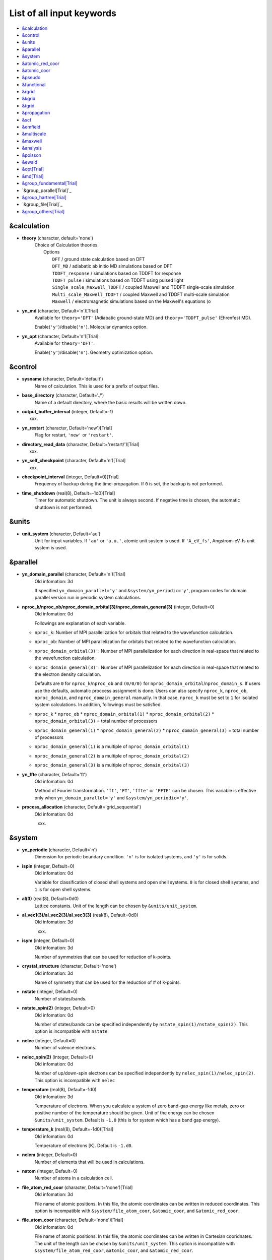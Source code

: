 .. _List of all input keywords:

List of all input keywords
==========================

-  `&calculation`_
-  `&control`_
-  `&units`_
-  `&parallel`_
-  `&system`_
-  `&atomic_red_coor`_
-  `&atomic_coor`_
-  `&pseudo`_
-  `&functional`_
-  `&rgrid`_
-  `&kgrid`_
-  `&tgrid`_
-  `&propagation`_
-  `&scf`_
-  `&emfield`_
-  `&multiscale`_
-  `&maxwell`_
-  `&analysis`_
-  `&poisson`_
-  `&ewald`_
-  `&opt[Trial]`_
-  `&md[Trial]`_
-  `&group_fundamental[Trial]`_
-  `&group_parallel[Trial]`_  
-  `&group_hartree[Trial]`_ 
-  `&group_file[Trial]`_
-  `&group_others[Trial]`_


&calculation
------------

- **theory** (character, default='none')
   | Choice of Calculation theories.
   |  Options
   |    ``DFT``  / ground state calculation based on DFT
   |    ``DFT_MD``  / adiabatic ab initio MD simulations based on DFT
   |    ``TDDFT_response``  / simulations based on TDDFT for response
   |    ``TDDFT_pulse``  / simulations based on TDDFT using pulsed light
   |    ``Single_scale_Maxwell_TDDFT``  / coupled Maxwell and TDDFT single-scale simulation
   |    ``Multi_scale_Maxwell_TDDFT``  / coupled Maxwell and TDDFT multi-scale simulation
   |    ``Maxwell``  / electromagnetic simulations based on the Maxwell's equations (o

- **yn_md** (character, Default='n')[Trial]
   | Available for ``theory='DFT'`` (Adiabatic ground-state MD) and ``theory='TDDFT_pulse'`` (Ehrenfest MD).
   Enable(``'y'``)/disable(``'n'``). Molecular dynamics option.

- **yn_opt** (character, Default='n')[Trial]
   | Available for ``theory='DFT'``.
   Enable(``'y'``)/disable(``'n'``). Geometry optimization option.


&control
--------

- **sysname** (character, Default='default')
   Name of calculation. This is used for a prefix of output files.

- **base_directory** (character, Default='./')
   Name of a default directory, where the basic results will be written down.

- **output_buffer_interval** (integer, Default=-1)
   xxx.

- **yn_restart** (character, Default='new')[Trial]
   Flag for restart, ``'new'`` or ``'restart'``.

- **directory_read_data** (character, Default='restart/')[Trial]
   xxx.

- **yn_self_checkpoint** (character, Default='n')[Trial]
   xxx.

- **checkpoint_interval** (integer, Default=0)[Trial]
   Frequency of backup during the time-propagation. 
   If ``0`` is set, the backup is not performed.

- **time_shutdown** (real(8), Default=-1d0)[Trial]
   Timer for automatic shutdown. The unit is always second.
   If negative time is chosen, the automatic shutdown is not performed.

&units
------

- **unit_system** (character, Default='au')
   Unit for input variables. 
   If ``'au'`` or ``'a.u.'``, atomic unit system is used. 
   If ``'A_eV_fs'``, Angstrom-eV-fs unit system is used. 


&parallel
---------

- **yn_domain_parallel** (character, Default='n')[Trial]
   | Old infomation: 3d
   If specified ``yn_domain_parallel='y'`` and ``&system/yn_periodic='y'``, program codes for domain parallel version run in periodic system calculations.

- **nproc_k/nproc_ob/nproc_domain_orbital(3)/nproc_domain_general(3)** (integer, Default=0)
   | Old infomation: 0d
   Followings are explanation of each variable.

  - ``nproc_k``: Number of MPI parallelization for orbitals that related to the wavefunction calculation.
  - ``nproc_ob``: Number of MPI parallelization for orbitals that related to the wavefunction calculation.
  - ``nproc_domain_orbital(3)'``: Number of MPI parallelization for each direction in real-space that related to the wavefunction calculation. 
  - ``nproc_domain_general(3)'``: Number of MPI parallelization for each direction in real-space that related to the electron density calculation. 

    Defaults are ``0`` for ``nproc_k``/``nproc_ob`` and ``(0/0/0)`` for ``nproc_domain_orbital``/``nproc_domain_s``. If users use the defaults, automatic proccess assignment is done. Users can also specify ``nproc_k``, ``nproc_ob``, ``nproc_domain``, and ``nproc_domain_general`` manually. In that case, ``nproc_k`` must be set to ``1`` for isolated system calculations. In addition, followings must be satisfied.

  - ``nproc_k`` \* ``nproc_ob`` \* ``nproc_domain_orbital(1)`` \* ``nproc_domain_orbital(2)`` \* ``nproc_domain_orbital(3)`` \= total number of processors
  - ``nproc_domain_general(1)`` \* ``nproc_domain_general(2)`` \* ``nproc_domain_general(3)`` \= total number of processors
  - ``nproc_domain_general(1)`` is a multiple of ``nproc_domain_orbital(1)``
  - ``nproc_domain_general(2)`` is a multiple of ``nproc_domain_orbital(2)``
  - ``nproc_domain_general(3)`` is a multiple of ``nproc_domain_orbital(3)``

- **yn_ffte** (character, Default='ft')
   | Old infomation: 0d
   Method of Fourier transformation.  ``'ft'``,  ``'FT'``, ``'ffte'`` or ``'FFTE'`` can be chosen.
   This variable is effective only when ``yn_domain_parallel='y'`` and ``&system/yn_periodic='y'``.

- **process_allocation** (character, Default='grid_sequential')
   | Old infomation: 0d
   xxx.


&system 
-------

- **yn_periodic** (character, Default='n')
   Dimension for periodic boundary condition.
   ``'n'`` is for isolated systems, and 
   ``'y'`` is for solids.

- **ispin** (integer, Default=0)
   | Old infomation: 0d
   Variable for classification of closed shell systems and open shell systems.
   ``0`` is for closed shell systems, and
   ``1`` is for open shell systems.

- **al(3)** (real(8), Default=0d0)
   Lattice constants. Unit of the length can be chosen by ``&units/unit_system``.

- **al_vec1(3)/al_vec2(3)/al_vec3(3)** (real(8), Default=0d0)
   | Old infomation: 3d
   xxx.

- **isym** (integer, Default=0)
   | Old infomation: 3d
   Number of symmetries that can be used for reduction of k-points.

- **crystal_structure** (character, Default='none')
   | Old infomation: 3d
   Name of symmetry that can be used for the reduction of # of k-points.

- **nstate** (integer, Default=0)
   Number of states/bands.

- **nstate_spin(2)** (integer, Default=0)
   | Old infomation: 0d
   Number of states/bands can be specified independently by ``nstate_spin(1)/nstate_spin(2)``.
   This option is incompatible with ``nstate``

- **nelec** (integer, Default=0)
   Number of valence electrons.

- **nelec_spin(2)** (integer, Default=0)
   | Old infomation: 0d
   Number of up/down-spin electrons can be specified independently by ``nelec_spin(1)/nelec_spin(2)``.
   This option is incompatible with ``nelec``

- **temperature** (real(8), Default=-1d0)
   | Old infomation: 3d
   Temperature of electrons. When you calculate a system of zero band-gap energy like metals, zero or positive number of the temperature should be given.
   Unit of the energy can be chosen ``&units/unit_system``. 
   Default is ``-1.0`` (this is for system which has a band gap energy).

- **temperature_k** (real(8), Default=-1d0)[Trial]
   | Old infomation: 0d
   Temperature of electrons [K]. Default is ``-1.d0``.

- **nelem** (integer, Default=0)
   Number of elements that will be used in calculations.

- **natom** (integer, Default=0)
   Number of atoms in a calculation cell.


- **file_atom_red_coor** (character, Default='none')[Trial]
   | Old infomation: 3d
   File name of atomic positions. In this file, 
   the atomic coordinates can be written in reduced coordinates.
   This option is incompatible with 
   ``&system/file_atom_coor``,
   ``&atomic_coor``, and 
   ``&atomic_red_coor``.

- **file_atom_coor** (character, Default='none')[Trial]
   | Old infomation: 0d
   File name of atomic positions. In this file, 
   the atomic coordinates can be written in Cartesian cooridnates.
   The unit of the length can be chosen by 
   ``&units/unit_system``.
   This option is incompatible with 
   ``&system/file_atom_red_coor``,
   ``&atomic_coor``, and 
   ``&atomic_red_coor``.


&atomic_red_coor
----------------

In ``&atomic_red_coor``, positions of atoms can be written in reduced coordinates
as follows:

|  'Si'	 0.00  0.00  0.00  1
|  'Si'	 0.25  0.25  0.25  1
|  ...

Here, the information of atoms is ordered in row. For example, the first row gives
the information of the first atom. The number of rows must be equal to 
``&system/natom``.
The first coloum can be any caracters and does not affect calculations.
The second, third and fourth columns are reduced coordinates for
the first, second and third directions, respectively. 
The fifth column is a serial number of the atom spieces, which is used in 
``&pseudo``.
This option is incompatible with 
``&system/file_atom_red_coor``,
``&system/file_atom_coor``, and
``&atomic_coor``.


&atomic_coor
------------

In &atomic_coor, positions of atoms can be written in Cartesian coordinates.
The structure is same as &atomic_red_coor.
The unit of the length can be chosen by 
``&units/unit_length``.
This option is incompatible with 
``&system/file_atom_red_coor``,
``&system/file_atom_coor``, and
``&atomic_red_coor``.


&pseudo
-------

Input for psudopotentials. Size of array (:) is equal to ``&system/nelem``.

- **file_pseudo(:)** (character, Default='none')
   Name of pseudopotential files.

- **lmax_ps(:)** (integer, Default=-1)
   Maximum angular momentum of pseudopotential projectors.

- **lloc_ps(:)** (integer, Default=-1)
   Angular momentum of pseudopotential that will be treated as local.

- **izatom(:)** (integer, Default=-1)
   Atomic number.

- **yn_psmask(:)** (character, Default='n')[Trial]
   Enable(``'y'``)/disable(``'n'``) 
   Fourier filtering for pseudopotentials. 

- **alpha_mask(:)** (real(8), Default=0.8d0)[Trial]
   Parameter for the Fourier filtering for pseudopotential.

- **gamma_mask(:)** (real(8), Default=1.8d0)[Trial]
   Parameter for the Fourier filtering for pseudopotential.

- **eta_mask(:)** (real(8), Default=15.0d0)[Trial]
   Parameter for the Fourier filtering for pseudopotential.


&functional
-----------

- **xc** (character, Default='none')
   Exchange-correlation functionals.
   At present version, the functional 'PZ', 'PZM' and 'TBmBJ' is available for both 0d/3d calculations, and the functionals 'TPSS' and 'VS98' are available for 3d calculations.

  - ``'PZ'``: Perdew-Zunger LDA :Phys. Rev. B 23, 5048 (1981).
  - ``'PZM'``: Perdew-Zunger LDA with modification to improve sooth connection between high density form and low density one. :J. P. Perdew and Alex Zunger, Phys. Rev. B 23, 5048 (1981).
  - ``'TBmBJ'``: Tran-Blaha meta-GGA exchange with Perdew-Wang correlation. :Fabien Tran and Peter Blaha, Phys. Rev. Lett. 102, 226401 (2008). John P. Perdew and Yue Wang, Phys. Rev. B 45, 13244 (1992).
  - ``'TPSS'``: Tao, Perdew, Staroverov and Scuseria meta-GGA exchange correlation. :J. Tao, J. P. Perdew, V. N. Staroverov, and G. E. Scuseria, Phys. Rev. Lett. 91, 146401 (2003).
  - ``'VS98'``:  van Voorhis and Scuseria exchange with Perdew-Wang correlation: T. Van Voorhis and G. E. Scuseria, J. Chem. Phys. 109, 400 (1998).

- **cname, xname** (character, Default='none')
   xxx.

- **alibxc, alibx, alibc** (character, Default='none')
   By specifying ``alibxc``, the functionals prepared in libxc package are available. 
   They can be set indivisually by specifying ``alibx`` and ``alibc``.
   To use libxc libraries, ``--with-libxc`` option must be added in excecuting configure. 
   The available option of the exchange-correlation functionals are listed in the LibXC website. 
   [See http://www.tddft.org/programs/libxc/functionals/]
   
- **cval** (real(8), Default=-1d0)
   | Old infomation: 3d
   Mixing parameter in Tran-Blaha meta-GGA exchange potential. If ``cval`` is set to a minus value, the mixing-parameter computed
   by the formula in the original paper [Phys. Rev. Lett. 102, 226401 (2008)].
   Default is estimated from :math:`\left\langle |\nabla \rho(\mathbf{r};t)| / \rho(\mathbf{r};t) \right\rangle`.


&rgrid
------

- **dl(3)** (real(8), Default=0d0)
   Spacing of real-space grids. Unit of length can be chosen by
   ``&units/unit_system``.
   This valiable cannot be set with 
   ``&rgrid/num_rgrid`` simultaneously.
   If ``&system/yn_periodic`` is set to ``'y'``,
   the actual grid spacing is automatically refined in calculations
   so that the size of the simulation box
   ``&system/al(3)`` becomes divisible by the spacing.

- **num_rgrid(3)** (integer, Default=0)
   | Old infomation: 3d
   Number of real-space grids.
   This valiable cannot be set with 
   ``&rgrid/dl`` simultaneously.


&kgrid
------

- **num_kgrid(3)** (integer, Default=1)
   | Old infomation: 3d
   Number of k-points (grid points of k-vector) discretizing
   the Brillouin zone.
   Each component must be even.

- **file_kw** (character, Default='none')
   | Old infomation: 3d
   Name of a file for flexible k-point sampling.
   This file will be read if ``num_kgrid`` is smaller than 1.


&tgrid
------

- **nt** (integer, Default=0)
   Number of total time steps for real-time propagation.

- **dt** (real(8), Default=0d0)
   Time step. Unit of time can be chosen by ``&units/unit_system``.


&propagation
------------

- **n_hamil** (integer, Default=4)[Trial]
   | Old infomation: 0d
   Order of Taylor expansion of a propagation operator.

- **propagator** (character, Default=middlepoint')
   | Old infomation: 3d
   Choice of Propagator.
   ``middlepoint`` is an propagator
   with the Hamiltoinan at midpoint of two-times.
   ``etrs`` is enforced time-reversal symmetry propagator.
   [M.A.L. Marques, A. Castro, G.F. Bertsch, and A. Rubio, Comput. Phys. Commun., 151 60 (2003)].

- **yn_fix_func** (character(1), Default='n')[Trial]
   | Old infomation: 3d
   Option not to update functional (or Hamiltonian) in RT calculation, i.e., keep ground state Hamiltonian during time-evolution.

&scf
----

- **method_min** (character, Default='cg') 
   xxx.

- **ncg** (integer, Default=5)
   Number of interation of Conjugate-Gradient method for each scf-cycle.

- **method_mixing** (character, Default='broyden') 
   | Old infomation: 0d
   Methods for density/potential mixing for scf cycle. ``simple`` and ``broyden`` can be chosen.

- **mixrate** (real(8), Default=0.5d0)
   | Old infomation: 0d
  Mixing ratio for simple mixing.

- **nmemory_mb** (integer, Default=8)
   Number of stored densities at previous scf-cycles for 
   the modified-Broyden method. 
   If ``&system/yn_periodic`` is ``'n'``, ``nmemory_mb`` must be less than 21.

- **alpha_mb** (real(8), Default=0.75d0)
   Parameter of the modified-Broyden method.
 
- **fsset_option** (character, Default='n') 
   xxx.

- **nfsset_start** (integer, Default=75) 
   xxx.

- **nfsset_every** (integer, Default=25) 
   xxx.

- **nscf** (integer, Default=0)
   Number of maximum scf cycle.

- **yn_subspace_diagonalization** (character, Default='y')
   | Old infomation: 0d
   Enable(``'y'``)/disable(``'n'``) 
   subspace diagonalization during scf cycle.

- **convergence** (character, Default='rho_dne')
   Choice of quantity that is used for convergence check in a scf calculation. 

  - ``'rho_dne'``: Convergence is checked by sum_ix|rho(ix,iter)-rho(ix,iter-1)|dx/N, where iter is an iteration number of the scf calculation and N is ``&system/nelec``, the number of the valence electrons.

   For isolated systems, the followings can also be chosen.

  - ``'norm_rho'``: Convergence is checked by the square of the norm of difference of density, ||rho_iter(ix)-rho_iter-1(ix)||\ :sup:`2`\=sum_ix|rho(ix,iter)-rho(ix,iter-1)|\ :sup:`2`\. 
  - ``'norm_rho_dng'``: Convergence is checked by ||rho_iter(ix)-rho_iter-1(ix)||\ :sup:`2`\/(number of grids). "dng" means "devided by number of grids".
  - ``'norm_pot'``: Convergence is checked by ||Vlocal_iter(ix)-Vlocal_iter-1(ix)||\ :sup:`2`\, where Vlocal is Vh + Vxc + Vps_local.
  - ``'pot_dng'``: Convergence is checked by ||Vlocal_iter(ix)-Vlocal_iter-1(ix)||\ :sup:`2`\/(number of grids).

- **threshold** (real(8), Default=1d-17)
   Threshold for convergence check that is used when ``'rho_dne'`` is specified.
   Default is ``1d-17``. 
   XXX(threshold_norm_rho (real(8), Default=))XXX
   Threshold for convergence check that is used when either ``'norm_rho'`` or ``'norm_rho_dng'`` is specified. ``threshold_norm_rho`` must be set when either ``'norm_rho'`` or ``'norm_rho_dng'`` is specified.
   Default is ``-1d0`` a.u. (1 a.u.= 45.54 A\ :sup:`-6`\)
   XXX(threshold_norm_pot (real(8), Default=))XXX
   Threshold for convergence check that is used when either ``'norm_pot'`` or ``'norm_pot_dng'`` is specified. ``threshold_norm_pot`` must be set when either ``'norm_pot'`` or ``'norm_pot_dng'`` is specified.
   Default is ``-1d0`` a.u. (1 a.u.= 33.72x10\ :sup:`4`\ A\ :sup:`-6`\eV\ :sup:`2`\)

- **omp_loop** (character, Default='k')
   | Old infomation: 3d
   XXX only ARTED XXX
   Loop for OpenMP parallelization in the ground state SCF if periodic boundary system is used. 

  - ``k``: parallelization for k-point loop (Default).
  - ``b``: parallelization mainly for band orbital loop (sometimes space grid loop too). This works efficiently if the number of k-point treated in each node is small (e.x. the case of single k-point for each node)

- **skip_gsortho** (character, Default='n')[Trial]
   | Old infomation: 3d
   XXX only ARTED XXX
   Flag to skip Gram-Schmidt orthogonalization in CG loop if periodic boundary system is used. If this is skipped the more iteration number is necessary to get convergence but each iteration step gets faster. If ``omp_loop=b``, this flag is always applied.

- **iditer_notemperature** (integer, Default=10) 
   xxx.


&emfield
--------

- **trans_longi** (character, Default='tr')
   | Old infomation: 3d
   Geometry of solid-state calculations.
   Transverse ``'tr'`` and longitudinal ``'lo'`` can be chosen.

- **ae_shape1/ae_shape2** (character, Default='none')
   Shape of the first/second pulse.

  - ``'impulse'``: Impulsive fields.
  - ``'Acos2'``: Envelope of cos\ :sup:`2`\ for a vector potential.
  - ``'Ecos2'``: Envelope of cos\ :sup:`2`\ for a scalar potential.

    If ``&system/yn_periodic`` is ``'y'``, following can be also chosen,

  - ``'Acos3'``, ``'Acos4'``, ``'Acos6'``, and ``'Acos8'``: Envelopes of cos\ :sup:`3`\,cos\ :sup:`4`\, cos\ :sup:`6`\, and cos\ :sup:`8`\ for vector potentials.
  - [Trial] ``'Esin2sin'``, ``'Asin2cos'``, ``'Asin2cw'``, ``'input'``, and ``'none'`` can be also chosen.


- **e_impulse** (real(8), Default=1d-2 a.u.)
   Momentum of impulsive perturbation.
   This valiable has the dimention of momentum, energy*time/length.

..
 - **t_impulse**
   not yet implemented XXXX
..
   
- **E_amplitude1/E_amplitude2** (real(8), Default=0d0)
   Maximum amplitude of electric fields for the first/second pulse.
   This valiable has the dimension of electric field, energy/(length*charge).
   This valiable cannot be set with ``&emfield/I_wcm2_1`` (``I_wcm2_2``) simultaneously.

- **I_wcm2_1/I_wcm2_2** (real(8), Default=-1d0)
   Peak laser intensity (W/cm\ :sup:`2`\) of the first/second pulse.
   This valiable cannot be set with ``&emfield/E_amplitude1`` (``E_amplitude2``) simultaneously.

- **tw1/tw2** (real(8), Default=0d0)
   Duration of the first/second pulse. Unit of time can be chosend 
   by ``&units/unit_time``.

- **omega1/omega2** (real(8), Default=0d0)
   Mean photon energy (average frequency multiplied by the Planck constant) of the first/second pulse. Unit of energy can be chosend 
   by ``&units/unit_energy``.

- **epdir_re1(3)/epdir_re2(3)** (real(8), Default=1d0, 0d0, 0d0)
   Real part of polarization vector for the first/second pulse.

- **epdir_im1(3)/epdir_im2(3)** (real(8), Default=0d0)
   Imaginary part of polarization vector for the first/second pulse.

- **phi_cep1/phi_cep2** (real(8), Default=0d0)
   Carrier emvelope phase of the first/second pulse.
   Default is ``0d0/0d0``.

- **t1_t2** (real(8), Default=0d0)
   Time-delay between the first and the second pulses.
   Unit of time can be chosen by ``&units/unit_time``.

- **t1_start** (real(8), Default=0d0)
   | Old infomation: 3d
   Time-delay of the first pulse.
   Unit of time can be chosen by ``&units/unit_time``.
   (this is not available for multiscale option).

- **yn_local_field** (character, Default='n')[Trial]
   | Old infomation: 0d
   The pulse is applied to a specific domain.

- **rlaserbound_sta/rlaserbound_end** (real(8), Default=-1.d7 a.u.)
   xxx.

- **num_dipole_source** (integer, Default=0)
   | Old infomation: 0d
   Number of radiation sources for optical near fields.
   Maximum number is ``2``.

- **vec_dipole_source(3,num_dipole_source)** (real(8), Default=0d0)
   | Old infomation: 0d
   Dipole vectors of the radiation sources for the optical near fields.
   Unit of length can be chosen by ``&units/unit_length``.

- **cood_dipole_source(3,num_dipole_source)** (real(8), Default=0d0)
   | Old infomation: 0d
   Central coordinates of the dipole vectors of the radiation sources.
   Unit of length can be chosen by ``&units/unit_length``.

- **rad_dipole_diele** (real(8), Default=2d0 a.u.)
   | Old infomation: 0d
   Radii of dielectric spheres for the radiation sources.
   Unit of length can be chosen by ``&units/unit_length``.



&multiscale
-----------

- **fdtddim** (character, Default='1d')[Trial]
   | Old infomation: 3d
   Dimension of FDTD calculation for multi-scale Maxwell-Kohn-Sham method.

- **twod_shape** (character, Default='periodic')[Trial]
   | Old infomation: 3d
   Boundary condision of the second dimension for FDTD calculation with 
   multi-scale Maxwell-Kohn-Sham method.

- **nx_m** (integer, Default=1)
   | Old infomation: 3d
   Number of macroscopic grid points inside materials for x-direction.

- **ny_m/nz_m** (integer, Default=1)[Trial]
   | Old infomation: 3d
   Number of macroscopic grid points inside materials for (y/z)-direction.

- **hx_m** (real(8), Default=0d0)
   | Old infomation: 3d
   Spacing of macroscopic grid points inside materials for (x)-direction.
   Unit of length can be chosen by ``&units/unit_length``.

- **hy_m/hz_m** (real(8), Default=0d0)[Trial]
   | Old infomation: 3d
   Spacing of macroscopic grid points inside materials for (y/z)-direction.
   Unit of length can be chosen by ``&units/unit_length``.

- **nxvacl_m/nxvacr_m** (integer, Default=1/0)
   | Old infomation: 3d
   Number of macroscopic grid points for vacumm region.
   ``nxvacl_m`` gives the number for negative x-direction in front of material,
   while ``nxvacr_m`` gives the number for positive x-direction behind the material.

- **nx_origin_m/ny_origin_m/nz_origin_m** (integer, Default=1)[Trial]
   | Old infomation: 3d
   Origin coordinat of the grid points.

- **file_macropoint** (character, Default='')[Trial]
   | Old infomation: 3d
   If file name is specified in the option, the coordinates of the macropoints are set from the file.

- **set_ini_coor_vel** (character, Default='n')[Trial]
   | Old infomation: 3d
   Set initial atomic coordinates and velocities for each macro-grid point. This must be given with specific directories and files: 
   Prepare ``directory``/multiscale/MXXXXXX/ini_coor_vel.dat, where 'XXXXXX' is the index number of the macro-grid point of the material region usually starting from '000001' up to the number of macro-grid point. The format of the file 'ini_coor_vel.dat' is just Rx, Ry, Rz, Vx, Vy, Vz (with space separation) for each atom (i.e. for each line), where the unit of the coordinates, Rx, Ry, Rz, is angstrom or a.u. speficied by ``unit_system`` but that of velocities is always a.u.. This option should be used together with ``read_gs_wfn_k_ms`` which is the option to read the ground state wave function for each macro-grid point. 

- **nmacro_write_group** (integer, Default=-1)[Trial]
   | Old infomation: 3d
   If the number of macroscopic grids are very large, computers can be unstable by writing all information of all macroscopic grid points at the same time. To avoid that, the writings are divided by specifying this option. Writings will be done by each ``nmacro_write_group`` macroscopic grid points. (this number must be aliquot part of the total number of macroscopic grid points)


&maxwell
--------

- **al_em(3)** (real(8), Default=0d0)
   Size of simulation box in electromagnetic analysis. Unit of the length can be chosen by ``&units/unit_system``.

- **dl_em(3)** (real(8), Default=0d0)
   Spacing of real-space grids in electromagnetic analysis. Unit of length can be chosen by ``&units/unit_system``.

- **dt_em** (real(8), Default=0)
   Time step in electromagnetic analysis. Unit of time can be chosen by ``&units/unit_system``.

- **nt_em** (integer, Default=0)
   Number of total time steps for real-time propagation in electromagnetic analysis.

- **boundary_em(3,2)** (character, Default='default')
   Boundary condition in electromagnetic analysis. The first index(1-3 rows) corresponds to x, y, and z axes. The second index(1-2 columns) corresponds to bottom and top of the axes. If ``&system/yn_periodic='n'``, ``'default'``, ``'pml'``, and ``'pec'`` can be chosen. ``'pml'`` is absorbing boundary and ``'pec'`` is perfect electric conductor. ``'default'`` is ``'pml'``. If ``&system/yn_periodic='y'``, ``'default'``, ``'pml'``, and ``'periodic'`` can be chosen. ``'periodic'`` is periodic boundary. ``'default'`` is ``'periodic'``.

- **shape_file** (character, Default='none')
   Name of shape file in electromagnetic analysis. The shape files can be generated by using SALMON utilities (https://salmon-tddft.jp/utilities.html).

- **media_num** (integer, Default=0)
   Number of media in electromagnetic analysis.

- **media_type(:)** (character, Default='vacuum')
   Type of media in electromagnetic analysis. ``'vacuum'``, ``'constant media'``, ``'pec'``, and ``'lorentz-drude'`` can be chosen. If ``'lorentz-drude'`` is chosen, linear response calculation can be done by ``&emfield/ae_shape1 or ae_shape2='impulse'``.

- **epsilon_em(:)** (real(8), Default=1d0)
   Relative permittivity of the media in electromagnetic analysis.

- **mu_em(:)** (real(8), Default=1d0)
   Relative permeability of the media in electromagnetic analysis.

- **sigma_em(:)** (real(8), Default=0d0)
   Conductivity of the media in electromagnetic analysis.

- **pole_num_ld(:)** (integer, Default=1)
   Number of poles of the media for the case of ``type_media='lorentz-drude'`` in electromagnetic analysis.

- **omega_p_ld(:)** (real(8), Default=0d0)
   Plasma frequency of the media for the case of ``type_media='lorentz-drude'`` in electromagnetic analysis.
- **f_ld(:,:)** (real(8), Default=0d0)
   Oscillator strength of the media for the case of ``type_media='lorentz-drude'`` in electromagnetic analysis. The first index is media id whose maximum value is determined by ``media_num``. The second index is pole id whose maximum value is determined by ``pole_num_ld``.

- **gamma_ld(:,:)** (real(8), Default=0d0)
   Collision frequency of the media for the case of ``type_media='lorentz-drude'`` in electromagnetic analysis. The first index is media id whose maximum value is determined by ``media_num``. The second index is pole id whose maximum value is determined by ``pole_num_ld``.

- **omega_ld(:,:)** (real(8), Default=0d0)
   Oscillator frequency of the media for the case of ``type_media='lorentz-drude'`` in electromagnetic analysis. The first index is media id whose maximum value is determined by ``media_num``. The second index is pole id whose maximum value is determined by ``pole_num_ld``.

- **wave_input** (character, Default='none')
   If ``'source'``, the incident pulse in electromagnetic analysis is generated by the incident current source.

- **ek_dir1(3)/ek_dir2(3)** (real(8), Default=0d0)
   Propagation direction of the first/second pulse.

- **source_loc1(3)/source_loc2(3)** (real(8), Default=0d0)
   Location of the incident current source of the first/second pulse. Note that the coordinate system ranges from ``-al_em/2`` to ``al_em/2`` for ``&system/yn_periodic='n'`` while ranges from ``0`` to ``al_em`` for ``&system/yn_periodic='y'``.

- **obs_num_em** (integer, Default=0)
   Number of observation point in electromagnetic analysis. From the obtained results, figure and animation files can be generated by using SALMON utilities (https://salmon-tddft.jp/utilities.html).

- **obs_samp_em** (integer, Default=1)
   Sampling time-step of the observation in electromagnetic analysis.

- **obs_loc_em(:,3)** (real(8), Default=0d0)
   Location of the observation point in electromagnetic analysis. Note that the coordinate system ranges from ``-al_em/2`` to ``al_em/2`` for ``&system/yn_periodic='n'`` while ranges from ``0`` to ``al_em`` for ``&system/yn_periodic='y'``.

- **yn_obs_plane_em(:)** (character, Default='n')
   Enable(``'y'``)/disable(``'n'``). Output of the electrmagnetic fields on the planes (xy, yz, and xz planes) for each observation point. This option must be ``'y'`` for generating animation files by using SALMON utilities (https://salmon-tddft.jp/utilities.html).

- **yn_wf_em** (character, Default='y')
   Enable(``'y'``)/disable(``'n'``). Applying a window function for linear response calculation when ``&calculation/theory=Maxwell``.

&analysis
---------

- **projection_option** (character, Default='no')
   | Old infomation: 3d
   Methods of projection.
   
  - ``'no'``: no projection.
  - ``'gs'``: projection to eigenstates of ground-state Hamiltonian.
  - ``'rt'``: projection to eigenstates of instantaneous Hamiltonian.
  

- **projection_decomp** (character, Default='n')[Trial]
   | Old infomation: 3d
   If ``'atom'`` combined with ``projection_option='gs'``, 
   the number of excited electron is decomposed into each atom 
   (this is printed in ``SYSname``\_nex_atom.data).

- **nenergy** (integer, Default=1000)
   Number of energy grids for frequency-domain analysis.
   This parameter is required when `'impulse'` is choosen in `&emfield/ae_shape1|2`.

- **de** (real(8), Default=0.01d0 eV)
   Energy spacing for analysis.
   Unit of energy can be chosen by ``&units/unit_energy``
   This parameter is required when `'impulse'` is choosen in `&emfield/ae_shape1|2`.

- **yn_out_psi** (character, Default='n')
   If ``'y'``, wavefunctions are output.
   For periodic system (``yn_periodic='y'``), it works only for ground state calculation. The converged wave functions of all orbitals with all k-points are printed in gs_wfn_cube or gs_wfn_vtk directory. The format is speficied by ``format3d``. 

- **yn_out_dos** (character, Default='n')
   If ``'y'``, density of state is output.

- **yn_out_dos_set_fe_origin** (character, Default='n')
   If ``'y'``, the electron energy is shifted to fix the Fermi energy as zero point.
   For ``&system/yn_periodic`` is ``'n'``, `` out_dos_fshift`` is not used 
   if ``&system/nstate`` is equal to ``&system/nelec``/2.

- **out_dos_start** (real(8), Default=-1d10 eV)
   Lower bound (energy) of the density of state spectra.
   If this value is lower than a specific value near the lowest energy level, 
   this value is overwritten by that value. 

- **out_dos_end** (real(8), Default=1d10 eV)
   Upper bound (energy) of the density of state spectra.
   If this value is higher than a specific value near the highest energy level, 
   this value is overwritten by that value. 

- **out_dos_nenergy** (integer, Default=601)
   Number of  energy points sampled in the density of state spectra.
 
- **out_dos_width** (real(8), Default=0.1d0 eV)
   Smearing width used in the density of state spectra..

- **out_dos_function** (character, Default='gaussian')
   Choise of smearing method for the density of state spectra..
   ``gaussian`` and ``lorentzian`` function are available.

- **yn_out_pdos** (character, Default='n')
   | Old infomation: 0d
   If ``'y'``, projected density of state is output.

- **yn_out_dns** (character, Default='n')
   If ``'y'``, the spatial electron density distribution at the ground state is output.

- **yn_out_dns_rt/out_dns_rt_step** (Character/Integer, Default='n')
   If ``'y'``,  the spatiotemporal electron density distribution during real-time time-propagation is output
   every ``outdns_rt_step`` time steps.

- **yn_out_dns_trans/out_dns_trans_energy** (Character/Real(8), Default='n'/1.55d0eV)[Trial]
   | Old infomation: 3d
   If ``'y'``, transition in different density from the ground state at specified field frequency omega(given by ``out_dns_trans_energy``) is calculated by drho(r,omega)=FT(rho(r,t)-rho_gs(r))/T.

- **yn_out_elf** (character, Default='n')
   | Old infomation: 0d
   If ``'y'``, electron localization function is output.

- **yn_out_elf_rt/out_elf_rt_step** (Character/Integer,Default='n'/50)
   | Old infomation: 0d
   If ``'y'``, electron localization function 
   during real-time time-propagation is output
   every ``out_elf_rt_step`` time steps.

- **yn_out_estatic_rt/out_estatic_rt_step** (Character/Integer, Default='n'/50)
   | Old infomation: 0d
   If ``'y'``, static electric field
   during real-time time-propagation is output
   every ``out_estatic_rt_step`` time steps.

- **yn_out_rvf_rt/out_rvf_rt_step** (Character/Integer, Default='n'/10)[Trial]
   | Old infomation: 3d
   If ``'y'``, coordinates[A], velocities[au], forces[au] on atoms
   during real-time time-propagation are printed in ``SYSname``\_trj.xyz
   every ``out_rvf_rt_step`` time steps.
   If ``use_ehrenfest_md='y'``, 
   the printing option is automatically turned on.
   
- **yn_out_tm** (character, Default='n')[Trial]
   | Old infomation: 3d
   If ``'y'``, transition moments between occupied and virtual orbitals are printed into ``SYSname``\_tm.data after the ground state calculation.

- **out_projection_step** (integer, Default=100)
   | Old infomation: 3d
   Interval time step of projection analysis 
   if ``projection_option`` is not ``'no'``.
   
- **out_ms_step** (integer, Default=100)
   xxx.

- **format_voxel_data** (character, Default='cube')
   File format for three-dimensional volumetric data.
   ``'avs'``, ``'cube'``, and ``'vtk'`` can be chosen.

- **nsplit_voxel_data** (integer, Default=1)
   | Old infomation: 0d
   Number of separated files for three dimensional data.
   Effective only when ``format3d`` is ``'avs'``.
   ``numfiles_out_3d`` must be less than or equal to number of processes.

- **timer_process** (character, Default='n')[Trial]
   | Old infomation: 0d
   Basically, elapsed times are written in the output file. 
   But if ``timer_process`` is ``'y'``, 
   files of elapsed times for every process are also generated. 
   This variable is effective only for the real-time caululation.


&poisson
--------

- **layout_multipole** (character, Default=3)
   | Old infomation: 0d
   A variable to determine how to put multipoles in the Hartree potential calculation.

  - ``1``: A single pole is put at the center.
  - ``2``: Multipoles are put at the center of atoms.
  - ``3``: Multipoles are put at the center of mass of electrons in prepared cuboids.

- **num_multipole_xyz(3)** (integer, Default=0)
   | Old infomation: 0d
   Number of multipoles when ``meo`` is ``3``. When default is set, number of multipoles is calculated automatically.

- **threshold_cg** (real(8), Default=1d-15 a.u.)
   xxx.


&ewald
------

- **newald** (integer, Default=4)
   | Old infomation: 3d
   Parameter for Ewald method. 
   Short-range part of Ewald sum is calculated within ``newald`` th
   nearlist neighbor cells.

- **aewald** (real(8), Default=0.5d0)
   | Old infomation: 3d
   Square of range separation parameter for Ewald method in atomic unit. 


&opt[Trial]
-------------

- **nopt** (integer, Default=100)
   xxx.

- **convrg_opt_fmax** (real(8), Default=1d-3)[Trial]
   | Old infomation: 3d
   Convergence threshold of optimization in maximum force.


&md[Trial]
-----------
- **ensemble** (character, Default='NVE')[Trial]
   | Old infomation: 3d
   Ensemble in MD option: "NVE" or "NVT".

- **thermostat** (character, Default='nose-hoover')[Trial]
   | Old infomation: 3d
   Thermostat in "NVT" option: (currently only ``nose-hoover``).

- **step_velocity_scaling** (integer, Default=-1)[Trial]
   | Old infomation: 3d
   Time step interval for velocity-scaling. Velocity-scaling is applied if this is set to positive.

- **step_update_ps/step_update_ps2** (Integer/Integer, Default=10/1)[Trial]
   | Old infomation: 3d
   Time step interval for updating pseudopotential (Larger number makes calculation time reduce greatly, but gets inaccurate) in case of ``use_ehrenfest_md=y``. ``step_update_ps`` is for full update and ``step_update_ps2`` is for update without changing grid points array.

- **temperature0_ion_k** (real(8), Default=298.15d0)[Trial]
   | Old infomation: 3d
   Setting temperature [K] for NVT ensemble, velocity scaling and generating initial velocities.

- **yn_set_ini_velocity** (character, Default='n')[Trial]
   | Old infomation: 3d
   Initial velocities are set.

  - ``y``: Generate initial velocity with Maxwell-Bortzman distribution.
  - ``r``: Read initial velocity from file specified by keyword of ``file_ini_velocity``. This is, for example, used for restarting MD from the previous run. The last atomic coordinates and velocities are printed in ``SYSname``\_trj.xyz. (atomic coordinate also should be copied from the previous output and put in the next input file for restart)
    
- **file_ini_velocity** (character, Default='none')[Trial]
   | Old infomation: 3d
   File name for initial velocities. This is read when ``set_ini_velocity`` is ``'r'``. The format is simply vx(iatom) vy(iatom) vz(iatom) in each line. The order of atoms must be the same as the given coordinates in the main input file. In case of using nose-hoover thermostat, a thermostat variable should be put at the last line (all atomic unit). 

- **thermostat_tau** (real(8), Default=41.34d0 a.u. or 1d0 fs)[Trial]
   | Old infomation: 3d
   Parameter in Nose-Hoover method: controlling time constant for temperature.
   Default is ``41.34[au] or 1.0[fs]``.

- **seed_ini_velocity** (integer, Default=123)[Trial]
   | Old infomation: 3d
   Random seed (integer number) to generate initial velocity if ``set_ini_velocity`` is set to y.
   Default is ``123``.

- **yn_stop_system_momt** (character, Default='n')[Trial]
   | Old infomation: 3d
   Center of mass is stopped every time step.


&code
-----

- **yn_want_stencil_openmp_parallelization** (character, Default='y')[Trial]
   xxx.

- **yn_want_stencil_hand_vectorization** (character, Default='y')[Trial]
   xxx.

- **yn_force_stencil_openmp_parallelization** (character, Default='n')[Trial]
   xxx.

- **yn_force_stencil_sequential_computation** (character, Default='n')[Trial]
   xxx.

- **yn_want_communication_overlapping** (character, Default='n')[Trial]
   xxx.
   

**Following variables are moved from the isolated part. Some of them may be added to common input, be combined to it, and be removed.**


&group_fundamental[Trial]
-------------------------

- **iditer_nosubspace_diag** (integer, Default=10)[Trial]
   | Old infomation: 0d
   Iterations for which subspace diagonalization is not done if ``&scf/subspace_diagonalization`` is ``'y'``.
   
- **ntmg** (integer, Default=1)[Trial]
   | Old infomation: 0d
   Number of multigrid calculation for gs. At the moment, there is a malfunction in this variable, and recovery is needed.

- **idisnum(2)** (integer, Default=1,2)[Trial]
   | Old infomation: 0d
   Label numbers for two atoms which are measured the distance. 

- **iwrite_projection** (integer, Default=0)[Trial]
   | Old infomation: 0d
   A variable for projection. 

- **itwproj** (integer, Default=-1)[Trial]
   | Old infomation: 0d
   The projection is calculated every ``itwproj`` time steps. 

- **iwrite_projnum** (integer, Default=0)[Trial]
   | Old infomation: 0d
   There is a malfunction in this variable.

- **itcalc_ene** (integer, Default=10)[Trial]
   | Old infomation: 0d
   Total energy is calculated every ``itcalc_ene`` time steps. There may be a malfunction in this variable.


&group_hartree[Trial]
----------------------

- **lmax_lmp** (integer, Default=4)[Trial]
   | Old infomation: 0d
   A maximum angular momentum for multipole expansion in the Hartree-cg calculation. 


&group_others[Trial]
---------------------

- **iswitch_orbital_mesh** (integer, Default=0)[Trial]
   | Old infomation: 0d
   A variable to apply descending order for orbitals in the ground state calculation.

- **iflag_psicube** (integer, Default=0)[Trial]
   | Old infomation: 0d
   A variable to generate cube files for wave functions. This variable will be removed.

- **num_projection** (Interger, Default=1)[Trial]
   | Old infomation: 0d
   Number of orbitals for projections.

- **iwrite_projection_ob(200)** (Interger, Default=1, 2, 3, ..., 200)[Trial]
   | Old infomation: 0d
   Orbital number to be written as projections.

- **iwrite_projection_k(200)** (Interger, Default=1)[Trial]
   | Old infomation: 0d
   This variable will be removed.

- **filename_pot** (character, Default='pot')[Trial]
   | Old infomation: 0d
   Name of file to be written local potentials. 

- **iwrite_external** (integer, Default=0)[Trial]
   | Old infomation: 0d
   A variable to generate file to be written local potentials. 

- **iflag_intelectron** (integer, Default=0)[Trial]
   | Old infomation: 0d
   A variable related to the quadrupole caluclation.

- **num_dip2** (integer, Default=1)[Trial]
   | Old infomation: 0d
   Number of area where dipole moments are calculated.

- **dip2boundary(100)** (real(8), Default=0d0 a.u.)[Trial]
   | Old infomation: 0d
   Boundary position of area where dipole moments are calculated.

- **dip2center(100)** (real(8), Default=0d0 a.u.)[Trial]
   | Old infomation: 0d
   Origin in the dipole moment calculation. 

- **itotntime2** (integer, Default=0)[Trial]
   | Old infomation: 0d
   Number of time steps in the reentrance for real-time calculation.
   There may be a malfunction in this variable.

- **iwdenoption** (integer, Default=0)[Trial]
   | Old infomation: 0d
   A variable to determine whether 3d output is generated in real-time calculation. 
   This variable will be removed.

- **iwdenstep** (integer, Default=0)[Trial]
   | Old infomation: 0d
   3d output is generated every ``iwdenstep`` time steps.
   This variable will be removed.

- **iflag_estatic** (integer, Default=0)[Trial]
   | Old infomation: 0d
   A variable to determine whether 3d output for the static electric field is generated in real-time calculation. 
   This variable will be removed.


   
.. _&calculation: #calculation
.. _&control: #control
.. _&units: #units
.. _&parallel: #parallel
.. _&system: #system
.. _&atomic-red-coor: #atomic_red_coor
.. _&atomic-coor: #atomic_coor
.. _&pseudo: #pseudo
.. _&functional: #functional
.. _&rgrid: #rgrid
.. _&kgrid: #kgrid
.. _&tgrid: #tgrid
.. _&propagation: #propagation
.. _&scf: #scf
.. _&emfield: #emfield
.. _&multiscale: #multiscale
.. _&maxwell: #maxwell
.. _&analysis: #analysis
.. _&poisson: #poisson
.. _&ewald: #ewald
.. _&opt: #opt
.. _&md: #md
.. _&group_fundamental: #group_fundamental
.. _&group_parallel: #group_parallel
.. _&group_hartree: #group_hartree
.. _&group_file: #group_file
.. _&group_others: #group_others




